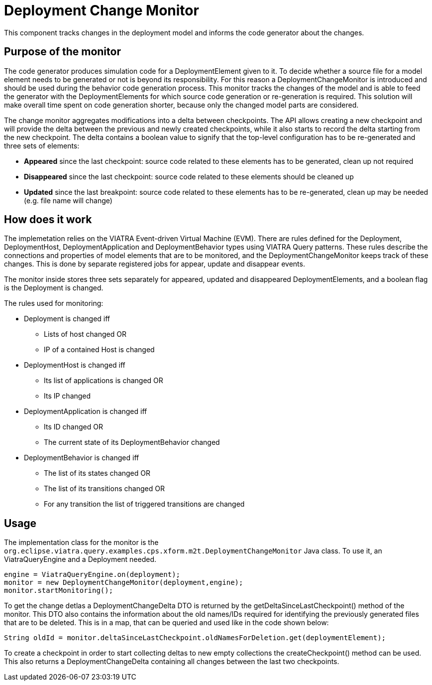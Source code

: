 # Deployment Change Monitor
ifdef::env-github,env-browser[:outfilesuffix: .adoc]
ifndef::rootdir[:rootdir: ../]
ifndef::imagesdir[:imagesdir: {rootdir}/images]

This component tracks changes in the deployment model and informs the code generator about the changes.

## Purpose of the monitor

The code generator produces simulation code for a DeploymentElement given to it. To decide whether a source file for a model element needs to be generated or not is beyond its responsibility. For this reason a DeploymentChangeMonitor is introduced and should be used during the behavior code generation process. This monitor tracks the changes of the model and is able to feed the generator with the DeploymentElements for which source code generation or re-generation is required. This solution will make overall time spent on code generation shorter, because only the changed model parts are considered.

The change monitor aggregates modifications into a delta between checkpoints. The API allows creating a new checkpoint and will provide the delta between the previous and newly created checkpoints, while it also starts to record the delta starting from the new checkpoint. The delta contains a boolean value to signify that the top-level configuration has to be re-generated and three sets of elements:

* **Appeared** since the last checkpoint: source code related to these elements has to be generated, clean up not required
* **Disappeared** since the last checkpoint: source code related to these elements should be cleaned up
* **Updated** since the last breakpoint: source code related to these elements has to be re-generated, clean up may be needed (e.g. file name will change)

## How does it work

The implemetation relies on the VIATRA Event-driven Virtual Machine (EVM). There are rules defined for the Deployment, DeploymentHost, DeploymentApplication and DeploymentBehavior types using VIATRA Query patterns. These rules describe the connections and properties of model elements that are to be monitored, and the DeploymentChangeMonitor keeps track of these changes. This is done by separate registered jobs for appear, update and disappear events.

The monitor inside stores three sets separately for appeared, updated and disappeared DeploymentElements, and a boolean flag is the Deployment is changed.

The rules used for monitoring:

 * Deployment is changed iff
 ** Lists of host changed OR
 ** IP of a contained Host is changed
 * DeploymentHost is changed iff 
 ** Its list of applications is changed OR
 ** Its IP changed
 * DeploymentApplication is changed iff
 ** Its ID changed OR
 ** The current state of its DeploymentBehavior changed
 * DeploymentBehavior is changed iff
 ** The list of its states changed OR
 ** The list of its transitions changed OR
 ** For any transition the list of triggered transitions are changed

## Usage
The implementation class for the monitor is the ```org.eclipse.viatra.query.examples.cps.xform.m2t.DeploymentChangeMonitor``` Java class. To use it, an ViatraQueryEngine and a Deployment needed. 

[source,java]
----
engine = ViatraQueryEngine.on(deployment);
monitor = new DeploymentChangeMonitor(deployment,engine);
monitor.startMonitoring();
----

To get the change detlas a DeploymentChangeDelta DTO is returned by the getDeltaSinceLastCheckpoint() method of the monitor. This DTO also contains the information about the old names/IDs required for identifying the previously generated files that are to be deleted. This is in a map, that can be queried and used like in the code shown below:

[source,java]
----
String oldId = monitor.deltaSinceLastCheckpoint.oldNamesForDeletion.get(deploymentElement);
----

To create a checkpoint in order to start collecting deltas to new empty collections the createCheckpoint() method can be used. This also returns a DeploymentChangeDelta containing all changes between the last two checkpoints.
